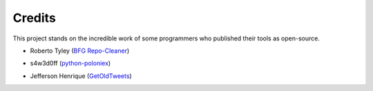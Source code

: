 .. _credits::

*******
Credits
*******

This project stands on the incredible work of some programmers who published
their tools as open-source.

* Roberto Tyley (`BFG Repo-Cleaner`_)

.. _BFG Repo-Cleaner: https://rtyley.github.io/bfg-repo-cleaner/)

* s4w3d0ff (`python-poloniex`_)

.. _python-poloniex: https://github.com/s4w3d0ff/python-poloniex)

* Jefferson Henrique (`GetOldTweets`_)

.. _GetOldTweets: https://github.com/Jefferson-Henrique/GetOldTweets-python)